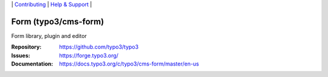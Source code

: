 \|
`Contributing <https://docs.typo3.org/m/typo3/guide-contributionworkflow/master/en-us/Index.html>`__  \|
`Help & Support <https://typo3.org/help>`__ \|

=====================
Form (typo3/cms-form)
=====================

Form library, plugin and editor

:Repository: https://github.com/typo3/typo3
:Issues: https://forge.typo3.org/
:Documentation: https://docs.typo3.org/c/typo3/cms-form/master/en-us
